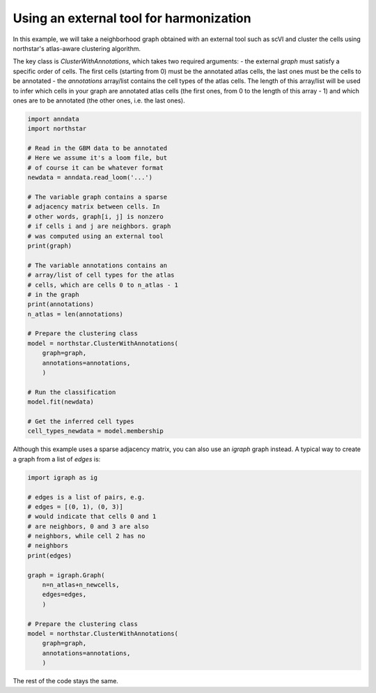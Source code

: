 Using an external tool for harmonization
========================================
In this example, we will take a neighborhood graph obtained with an external tool such as scVI and cluster the cells using northstar's atlas-aware clustering algorithm.

The key class is `ClusterWithAnnotations`, which takes two required arguments:
- the external `graph` must satisfy a specific order of cells. The first cells (starting from 0) must be the annotated atlas cells, the last ones must be the cells to be annotated
- the `annotations` array/list contains the cell types of the atlas cells. The length of this array/list will be used to infer which cells in your graph are annotated atlas cells (the first ones, from 0 to the length of this array - 1) and which ones are to be annotated (the other ones, i.e. the last ones).

.. code-block:: python

   import anndata
   import northstar

   # Read in the GBM data to be annotated
   # Here we assume it's a loom file, but
   # of course it can be whatever format
   newdata = anndata.read_loom('...')

   # The variable graph contains a sparse
   # adjacency matrix between cells. In
   # other words, graph[i, j] is nonzero
   # if cells i and j are neighbors. graph
   # was computed using an external tool
   print(graph)

   # The variable annotations contains an
   # array/list of cell types for the atlas
   # cells, which are cells 0 to n_atlas - 1
   # in the graph
   print(annotations)
   n_atlas = len(annotations)

   # Prepare the clustering class
   model = northstar.ClusterWithAnnotations(
       graph=graph,
       annotations=annotations,
       )

   # Run the classification
   model.fit(newdata)

   # Get the inferred cell types
   cell_types_newdata = model.membership

Although this example uses a sparse adjacency matrix, you can also use an `igraph` graph instead. A typical way to create a graph from a list of `edges` is:

.. code-block:: python

   import igraph as ig

   # edges is a list of pairs, e.g.
   # edges = [(0, 1), (0, 3)]
   # would indicate that cells 0 and 1
   # are neighbors, 0 and 3 are also
   # neighbors, while cell 2 has no
   # neighbors
   print(edges)

   graph = igraph.Graph(
       n=n_atlas+n_newcells,
       edges=edges,
       )

   # Prepare the clustering class
   model = northstar.ClusterWithAnnotations(
       graph=graph,
       annotations=annotations,
       ) 

The rest of the code stays the same.
